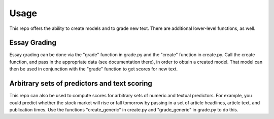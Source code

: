 ==================================
Usage
==================================

This repo offers the ability to create models and to grade new text.  There are additional lower-level functions, as well.

Essay Grading
-------------------------------------

Essay grading can be done via the "grade" function in grade.py and the "create" function in create.py.  Call the create function, and pass in the appropriate data (see documentation there), in order to obtain a created model.  That model can then be used in conjunction with the "grade" function to get scores for new text.

Arbitrary sets of predictors and text scoring
----------------------------------------------------

This repo can also be used to compute scores for arbitrary sets of numeric and textual predictors.  For example, you could predict whether the stock market will rise or fall tomorrow by passing in a set of article headlines, article text, and publication times.  Use the functions "create_generic" in create.py and "grade_generic" in grade.py to do this.

